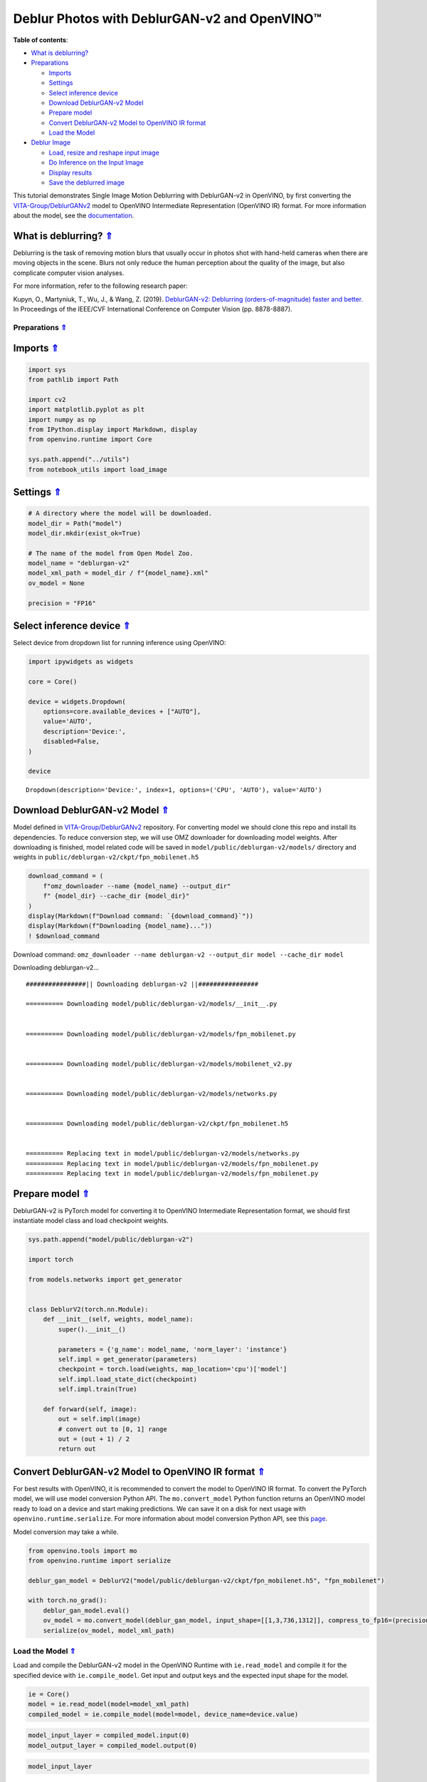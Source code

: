 Deblur Photos with DeblurGAN-v2 and OpenVINO™
=============================================



.. _top:

**Table of contents**:

- `What is deblurring? <#what-is-deblurring>`__
- `Preparations <#preparations>`__

  - `Imports <#imports>`__
  - `Settings <#settings>`__
  - `Select inference device <#select-inference-device>`__
  - `Download DeblurGAN-v2 Model <#download-deblurgan-v2-model>`__
  - `Prepare model <#prepare-model>`__
  - `Convert DeblurGAN-v2 Model to OpenVINO IR format <#convert-deblurgan-v2-model-to-openvino-ir-format>`__
  - `Load the Model <#load-the-model>`__

- `Deblur Image <#deblur-image>`__

  - `Load, resize and reshape input image <#load-resize-and-reshape-input-image>`__
  - `Do Inference on the Input Image <#do-inference-on-the-input-image>`__
  - `Display results <#display-results>`__
  - `Save the deblurred image <#save-the-deblurred-image>`__

This tutorial demonstrates Single Image Motion Deblurring with
DeblurGAN-v2 in OpenVINO, by first converting the
`VITA-Group/DeblurGANv2 <https://github.com/VITA-Group/DeblurGANv2>`__
model to OpenVINO Intermediate Representation (OpenVINO IR) format. For
more information about the model, see the
`documentation <https://docs.openvino.ai/2023.1/omz_models_model_deblurgan_v2.html>`__.

What is deblurring? `⇑ <#top>`__
+++++++++++++++++++++++++++++++++++++++++++++++++++++++++++++++++++++++++++++++++++++++++++++++++++++++++++++++++++++++++++++++


Deblurring is the task of removing motion blurs that usually occur in
photos shot with hand-held cameras when there are moving objects in the
scene. Blurs not only reduce the human perception about the quality of
the image, but also complicate computer vision analyses.

For more information, refer to the following research paper:

Kupyn, O., Martyniuk, T., Wu, J., & Wang, Z. (2019). `DeblurGAN-v2:
Deblurring (orders-of-magnitude) faster and
better. <https://openaccess.thecvf.com/content_ICCV_2019/html/Kupyn_DeblurGAN-v2_Deblurring_Orders-of-Magnitude_Faster_and_Better_ICCV_2019_paper.html>`__
In Proceedings of the IEEE/CVF International Conference on Computer
Vision (pp. 8878-8887).

Preparations `⇑ <#top>`__
###############################################################################################################################


Imports `⇑ <#top>`__
+++++++++++++++++++++++++++++++++++++++++++++++++++++++++++++++++++++++++++++++++++++++++++++++++++++++++++++++++++++++++++++++


.. code:: ipython3

    import sys
    from pathlib import Path
    
    import cv2
    import matplotlib.pyplot as plt
    import numpy as np
    from IPython.display import Markdown, display
    from openvino.runtime import Core
    
    sys.path.append("../utils")
    from notebook_utils import load_image

Settings `⇑ <#top>`__
+++++++++++++++++++++++++++++++++++++++++++++++++++++++++++++++++++++++++++++++++++++++++++++++++++++++++++++++++++++++++++++++


.. code:: ipython3

    # A directory where the model will be downloaded.
    model_dir = Path("model")
    model_dir.mkdir(exist_ok=True)
    
    # The name of the model from Open Model Zoo.
    model_name = "deblurgan-v2"
    model_xml_path = model_dir / f"{model_name}.xml"
    ov_model = None
    
    precision = "FP16"

Select inference device `⇑ <#top>`__
+++++++++++++++++++++++++++++++++++++++++++++++++++++++++++++++++++++++++++++++++++++++++++++++++++++++++++++++++++++++++++++++


Select device from dropdown list for running inference using OpenVINO:

.. code:: ipython3

    import ipywidgets as widgets
    
    core = Core()
    
    device = widgets.Dropdown(
        options=core.available_devices + ["AUTO"],
        value='AUTO',
        description='Device:',
        disabled=False,
    )
    
    device




.. parsed-literal::

    Dropdown(description='Device:', index=1, options=('CPU', 'AUTO'), value='AUTO')



Download DeblurGAN-v2 Model `⇑ <#top>`__
+++++++++++++++++++++++++++++++++++++++++++++++++++++++++++++++++++++++++++++++++++++++++++++++++++++++++++++++++++++++++++++++


Model defined in
`VITA-Group/DeblurGANv2 <https://github.com/VITA-Group/DeblurGANv2>`__
repository. For converting model we should clone this repo and install
its dependencies. To reduce conversion step, we will use OMZ downloader
for downloading model weights. After downloading is finished, model
related code will be saved in ``model/public/deblurgan-v2/models/``
directory and weights in ``public/deblurgan-v2/ckpt/fpn_mobilenet.h5``

.. code:: ipython3

    download_command = (
        f"omz_downloader --name {model_name} --output_dir"
        f" {model_dir} --cache_dir {model_dir}"
    )
    display(Markdown(f"Download command: `{download_command}`"))
    display(Markdown(f"Downloading {model_name}..."))
    ! $download_command



Download command:
``omz_downloader --name deblurgan-v2 --output_dir model --cache_dir model``



Downloading deblurgan-v2…


.. parsed-literal::

    ################|| Downloading deblurgan-v2 ||################
    
    ========== Downloading model/public/deblurgan-v2/models/__init__.py
    
    
    ========== Downloading model/public/deblurgan-v2/models/fpn_mobilenet.py
    
    
    ========== Downloading model/public/deblurgan-v2/models/mobilenet_v2.py
    
    
    ========== Downloading model/public/deblurgan-v2/models/networks.py
    
    
    ========== Downloading model/public/deblurgan-v2/ckpt/fpn_mobilenet.h5
    
    
    ========== Replacing text in model/public/deblurgan-v2/models/networks.py
    ========== Replacing text in model/public/deblurgan-v2/models/fpn_mobilenet.py
    ========== Replacing text in model/public/deblurgan-v2/models/fpn_mobilenet.py
    


Prepare model `⇑ <#top>`__
+++++++++++++++++++++++++++++++++++++++++++++++++++++++++++++++++++++++++++++++++++++++++++++++++++++++++++++++++++++++++++++++


DeblurGAN-v2 is PyTorch model for converting it to OpenVINO Intermediate
Representation format, we should first instantiate model class and load
checkpoint weights.

.. code:: ipython3

    sys.path.append("model/public/deblurgan-v2")
    
    import torch
    
    from models.networks import get_generator
    
    
    class DeblurV2(torch.nn.Module):
        def __init__(self, weights, model_name):
            super().__init__()
    
            parameters = {'g_name': model_name, 'norm_layer': 'instance'}
            self.impl = get_generator(parameters)
            checkpoint = torch.load(weights, map_location='cpu')['model']
            self.impl.load_state_dict(checkpoint)
            self.impl.train(True)
    
        def forward(self, image):
            out = self.impl(image)
            # convert out to [0, 1] range
            out = (out + 1) / 2
            return out

Convert DeblurGAN-v2 Model to OpenVINO IR format `⇑ <#top>`__
+++++++++++++++++++++++++++++++++++++++++++++++++++++++++++++++++++++++++++++++++++++++++++++++++++++++++++++++++++++++++++++++


For best results with OpenVINO, it is recommended to convert the model
to OpenVINO IR format. To convert the PyTorch model, we will use model
conversion Python API. The ``mo.convert_model`` Python function returns
an OpenVINO model ready to load on a device and start making
predictions. We can save it on a disk for next usage with
``openvino.runtime.serialize``. For more information about model
conversion Python API, see this
`page <https://docs.openvino.ai/2023.1/openvino_docs_model_processing_introduction.html>`__.

Model conversion may take a while.

.. code:: ipython3

    from openvino.tools import mo
    from openvino.runtime import serialize
    
    deblur_gan_model = DeblurV2("model/public/deblurgan-v2/ckpt/fpn_mobilenet.h5", "fpn_mobilenet")
    
    with torch.no_grad():
        deblur_gan_model.eval()
        ov_model = mo.convert_model(deblur_gan_model, input_shape=[[1,3,736,1312]], compress_to_fp16=(precision == "FP16"))
        serialize(ov_model, model_xml_path)

Load the Model `⇑ <#top>`__
###############################################################################################################################


Load and compile the DeblurGAN-v2 model in the OpenVINO Runtime with
``ie.read_model`` and compile it for the specified device with
``ie.compile_model``. Get input and output keys and the expected input
shape for the model.

.. code:: ipython3

    ie = Core()
    model = ie.read_model(model=model_xml_path)
    compiled_model = ie.compile_model(model=model, device_name=device.value)

.. code:: ipython3

    model_input_layer = compiled_model.input(0)
    model_output_layer = compiled_model.output(0)

.. code:: ipython3

    model_input_layer




.. parsed-literal::

    <ConstOutput: names[image, 1] shape[1,3,736,1312] type: f32>



.. code:: ipython3

    model_output_layer




.. parsed-literal::

    <ConstOutput: names[294] shape[1,3,736,1312] type: f32>



Deblur Image `⇑ <#top>`__
###############################################################################################################################


Load, resize and reshape input image `⇑ <#top>`__
+++++++++++++++++++++++++++++++++++++++++++++++++++++++++++++++++++++++++++++++++++++++++++++++++++++++++++++++++++++++++++++++


The input image is read by using the default ``load_image`` function
from ``notebooks.utils``. Then, resized to meet the network expected
input sizes, and reshaped to ``(N, C, H, W)``, where ``N`` is a number
of images in the batch, ``C`` is a number of channels, ``H`` is the
height, and ``W`` is the width.

.. code:: ipython3

    # Image filename (local path or URL)
    filename = "https://raw.githubusercontent.com/VITA-Group/DeblurGANv2/master/test_img/000027.png"

.. code:: ipython3

    # Load the input image.
    # Load image returns image in BGR format
    image = load_image(filename)
    
    # Convert the image to expected by model RGB format
    if image.shape[2] == 4:
        image = cv2.cvtColor(image, cv2.COLOR_BGRA2BGR)
    image = cv2.cvtColor(image, cv2.COLOR_BGR2RGB)
    
    # N,C,H,W = batch size, number of channels, height, width.
    N, C, H, W = model_input_layer.shape
    
    # Resize the image to meet network expected input sizes.
    resized_image = cv2.resize(image, (W, H))
    
    # Convert image to float32 precision anf normalize in [-1, 1] range
    input_image = (resized_image.astype(np.float32) - 127.5) / 127.5
    
    # Add batch dimension to input image tensor
    input_image = np.expand_dims(input_image.transpose(2, 0, 1), 0) 

.. code:: ipython3

    plt.imshow(image);



.. image:: 217-vision-deblur-with-output_files/217-vision-deblur-with-output_24_0.png


Do Inference on the Input Image `⇑ <#top>`__
+++++++++++++++++++++++++++++++++++++++++++++++++++++++++++++++++++++++++++++++++++++++++++++++++++++++++++++++++++++++++++++++


Do the inference, convert the result to an image shape and resize it to
the original image size.

.. code:: ipython3

    # Inference.
    result = compiled_model([input_image])[model_output_layer]
    
    # Convert the result to an image shape and [0, 255] range
    result_image = result[0].transpose((1, 2, 0)) * 255
    
    h, w = image.shape[:2]
    
    # Resize to the original image size and convert to original u8 precision
    resized_result_image = cv2.resize(result_image, (w, h)).astype(np.uint8)

.. code:: ipython3

    plt.imshow(resized_result_image);



.. image:: 217-vision-deblur-with-output_files/217-vision-deblur-with-output_27_0.png


Display results `⇑ <#top>`__
+++++++++++++++++++++++++++++++++++++++++++++++++++++++++++++++++++++++++++++++++++++++++++++++++++++++++++++++++++++++++++++++


.. code:: ipython3

    # Create subplot(r,c) by providing the no. of rows (r),
    # number of columns (c) and figure size.
    f, ax = plt.subplots(1, 2, figsize=(20, 20))
    
    # Use the created array and display the images horizontally.
    ax[0].set_title("Blurred")
    ax[0].imshow(image)
    
    ax[1].set_title("DeblurGAN-v2")
    ax[1].imshow(resized_result_image);



.. image:: 217-vision-deblur-with-output_files/217-vision-deblur-with-output_29_0.png


Save the deblurred image `⇑ <#top>`__
+++++++++++++++++++++++++++++++++++++++++++++++++++++++++++++++++++++++++++++++++++++++++++++++++++++++++++++++++++++++++++++++


Save the output image of the DeblurGAN-v2 model in the current
directory.

.. code:: ipython3

    savename = "deblurred.png"
    cv2.imwrite(savename, resized_result_image);
